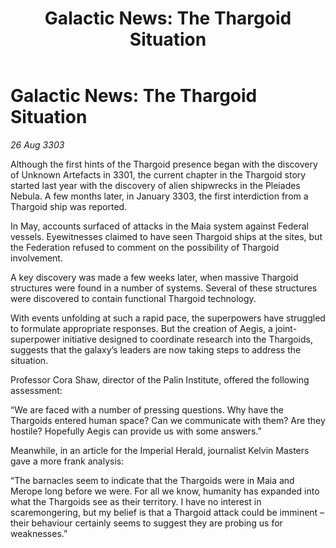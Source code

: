 :PROPERTIES:
:ID:       363af5cb-45e3-41cd-a533-569788c737ee
:END:
#+title: Galactic News: The Thargoid Situation
#+filetags: :3301:Empire:Federation:Thargoid:3303:galnet:

* Galactic News: The Thargoid Situation

/26 Aug 3303/

Although the first hints of the Thargoid presence began with the discovery of Unknown Artefacts in 3301, the current chapter in the Thargoid story started last year with the discovery of alien shipwrecks in the Pleiades Nebula. A few months later, in January 3303, the first interdiction from a Thargoid ship was reported. 

In May, accounts surfaced of attacks in the Maia system against Federal vessels. Eyewitnesses claimed to have seen Thargoid ships at the sites, but the Federation refused to comment on the possibility of Thargoid involvement. 

A key discovery was made a few weeks later, when massive Thargoid structures were found in a number of systems. Several of these structures were discovered to contain functional Thargoid technology. 

With events unfolding at such a rapid pace, the superpowers have struggled to formulate appropriate responses. But the creation of Aegis, a joint-superpower initiative designed to coordinate research into the Thargoids, suggests that the galaxy’s leaders are now taking steps to address the situation. 

Professor Cora Shaw, director of the Palin Institute, offered the following assessment: 

“We are faced with a number of pressing questions. Why have the Thargoids entered human space? Can we communicate with them? Are they hostile? Hopefully Aegis can provide us with some answers.” 

Meanwhile, in an article for the Imperial Herald, journalist Kelvin Masters gave a more frank analysis: 

“The barnacles seem to indicate that the Thargoids were in Maia and Merope long before we were. For all we know, humanity has expanded into what the Thargoids see as their territory. I have no interest in scaremongering, but my belief is that a Thargoid attack could be imminent – their behaviour certainly seems to suggest they are probing us for weaknesses.”
